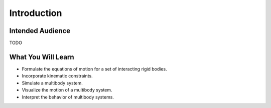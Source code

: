 ============
Introduction
============

Intended Audience
=================

TODO

What You Will Learn
===================

- Formulate the equations of motion for a set of interacting rigid bodies.
- Incorporate kinematic constraints.
- Simulate a multibody system.
- Visualize the motion of a multibody system.
- Interpret the behavior of multibody systems.
